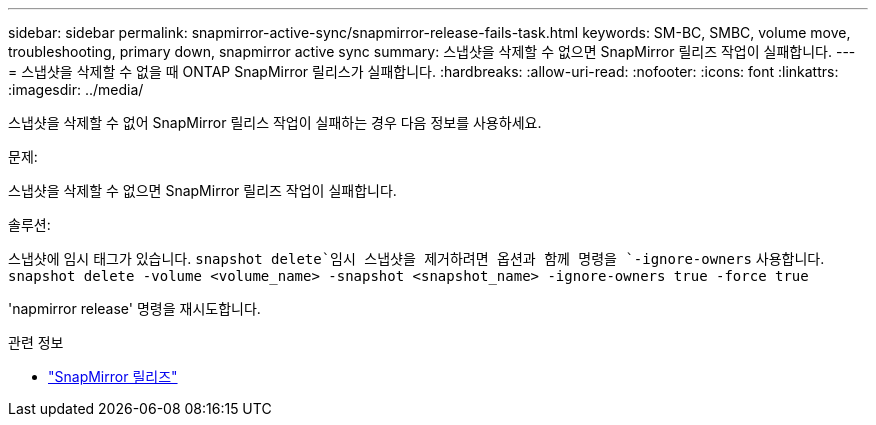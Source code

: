 ---
sidebar: sidebar 
permalink: snapmirror-active-sync/snapmirror-release-fails-task.html 
keywords: SM-BC, SMBC, volume move, troubleshooting, primary down, snapmirror active sync 
summary: 스냅샷을 삭제할 수 없으면 SnapMirror 릴리즈 작업이 실패합니다. 
---
= 스냅샷을 삭제할 수 없을 때 ONTAP SnapMirror 릴리스가 실패합니다.
:hardbreaks:
:allow-uri-read: 
:nofooter: 
:icons: font
:linkattrs: 
:imagesdir: ../media/


[role="lead"]
스냅샷을 삭제할 수 없어 SnapMirror 릴리스 작업이 실패하는 경우 다음 정보를 사용하세요.

.문제:
스냅샷을 삭제할 수 없으면 SnapMirror 릴리즈 작업이 실패합니다.

.솔루션:
스냅샷에 임시 태그가 있습니다.  `snapshot delete`임시 스냅샷을 제거하려면 옵션과 함께 명령을 `-ignore-owners` 사용합니다.
`snapshot delete -volume <volume_name> -snapshot <snapshot_name> -ignore-owners true -force true`

'napmirror release' 명령을 재시도합니다.

.관련 정보
* link:https://docs.netapp.com/us-en/ontap-cli/snapmirror-release.html["SnapMirror 릴리즈"^]

